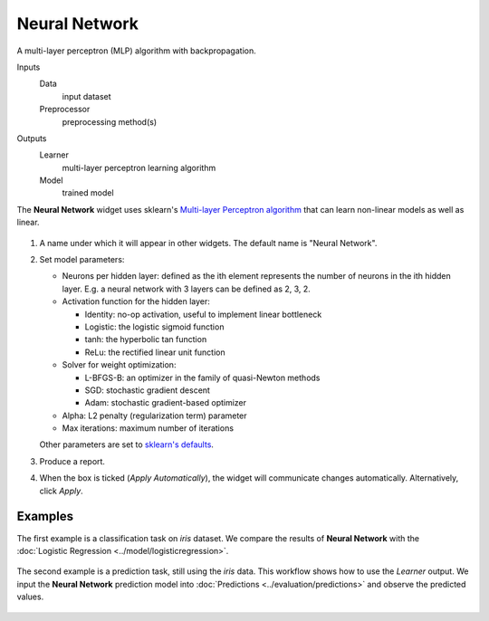 Neural Network
==============

A multi-layer perceptron (MLP) algorithm with backpropagation.

Inputs
    Data
        input dataset
    Preprocessor
        preprocessing method(s)

Outputs
    Learner
        multi-layer perceptron learning algorithm
    Model
        trained model


The **Neural Network** widget uses sklearn's `Multi\-layer Perceptron algorithm <http://scikit-learn.org/stable/modules/neural_networks_supervised.html>`_ that can learn non-linear models as well as linear.

.. figure:: images/NeuralNetwork-stamped.png

1. A name under which it will appear in other widgets. The default name is
   "Neural Network".
2. Set model parameters:

   -  Neurons per hidden layer: defined as the ith element represents the number of neurons in the ith hidden layer. E.g. a neural network with 3 layers can be defined as 2, 3, 2.
   -  Activation function for the hidden layer:

      -  Identity: no-op activation, useful to implement linear bottleneck
      -  Logistic: the logistic sigmoid function
      -  tanh: the hyperbolic tan function
      -  ReLu: the rectified linear unit function
   -  Solver for weight optimization:

      -  L-BFGS-B: an optimizer in the family of quasi-Newton methods
      -  SGD: stochastic gradient descent
      -  Adam: stochastic gradient-based optimizer
   -  Alpha: L2 penalty (regularization term) parameter
   -  Max iterations: maximum number of iterations

   Other parameters are set to `sklearn's defaults <http://scikit-learn.org/stable/modules/generated/sklearn.neural_network.MLPClassifier.html>`_.

3. Produce a report. 
4. When the box is ticked (*Apply Automatically*), the widget will
   communicate changes automatically. Alternatively, click *Apply*. 

Examples
--------

The first example is a classification task on *iris* dataset. We compare the results of **Neural Network** with the :doc:`Logistic Regression <../model/logisticregression>`.

.. figure:: images/NN-Example-Test.png

The second example is a prediction task, still using the *iris* data. This workflow shows how to use the *Learner* output. We input the **Neural Network** prediction model into :doc:`Predictions <../evaluation/predictions>` and observe the predicted values.

.. figure:: images/NN-Example-Predict.png
